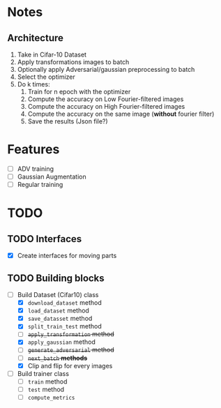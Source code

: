* Notes
** Architecture
1. Take in Cifar-10 Dataset
2. Apply transformations images to batch 
3. Optionally apply Adversarial/gaussian preprocessing to batch
4. Select the optimizer
5. Do k times:
   1. Train for n epoch with the optimizer
   2. Compute the accuracy on Low Fourier-filtered images
   3. Compute the accuracy on High Fourier-filtered images
   4. Compute the accuracy on the same image (*without* fourier filter)
   5. Save the results (Json file?)
* Features
- [ ] ADV training 
- [ ] Gaussian Augmentation
- [ ] Regular training
* TODO 
** TODO Interfaces
- [X] Create interfaces for moving parts
** TODO Building blocks
- [-] Build Dataset (Cifar10) class
  - [X] ~download_dataset~ method
  - [X] ~load_dataset~ method
  - [X] ~save_datasset~ method
  - [X] ~split_train_test~ method
  - [ ] +~apply_transformation~ method+
  - [X] ~apply_gaussian~ method
  - [ ] +~generate_adversarial~ method+
  - [ ] +~next_batch~ *methods*+
  - [X] Clip and flip for every images
- [ ] Build trainer class
  - [ ] ~train~ method
  - [ ] ~test~ method
  - [ ] ~compute_metrics~
